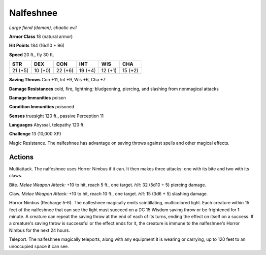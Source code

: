 Nalfeshnee
~~~~~~~~~~


.. https://stackoverflow.com/questions/11984652/bold-italic-in-restructuredtext

.. raw:: html

   <style type="text/css">
     span.bolditalic {
       font-weight: bold;
       font-style: italic;
     }
   </style>

.. role:: bi
   :class: bolditalic


*Large fiend (demon), chaotic evil*

**Armor Class** 18 (natural armor)

**Hit Points** 184 (16d10 + 96)

**Speed** 20 ft., fly 30 ft.

+-----------+-----------+-----------+-----------+-----------+-----------+
| STR       | DEX       | CON       | INT       | WIS       | CHA       |
+===========+===========+===========+===========+===========+===========+
| 21 (+5)   | 10 (+0)   | 22 (+6)   | 19 (+4)   | 12 (+1)   | 15 (+2)   |
+-----------+-----------+-----------+-----------+-----------+-----------+

**Saving Throws** Con +11, Int +9, Wis +6, Cha +7

**Damage Resistances** cold, fire, lightning; bludgeoning, piercing, and
slashing from nonmagical attacks

**Damage Immunities** poison

**Condition Immunities** poisoned

**Senses** truesight 120 ft., passive Perception 11

**Languages** Abyssal, telepathy 120 ft.

**Challenge** 13 (10,000 XP)

:bi:`Magic Resistance`. The nalfeshnee has advantage on saving throws
against spells and other magical effects.


Actions
^^^^^^^

:bi:`Multiattack`. The nalfeshnee uses Horror Nimbus if it can. It then
makes three attacks: one with its bite and two with its claws.

:bi:`Bite`. *Melee Weapon Attack:* +10 to hit, reach 5 ft., one target.
*Hit:* 32 (5d10 + 5) piercing damage.

:bi:`Claw`. *Melee Weapon Attack:* +10 to hit, reach 10 ft., one target.
*Hit:* 15 (3d6 + 5) slashing damage.

:bi:`Horror Nimbus (Recharge 5-6)`. The nalfeshnee magically emits
scintillating, multicolored light. Each creature within 15 feet of the
nalfeshnee that can see the light must succeed on a DC 15 Wisdom saving
throw or be frightened for 1 minute. A creature can repeat the saving
throw at the end of each of its turns, ending the effect on itself on a
success. If a creature's saving throw is successful or the effect ends
for it, the creature is immune to the nalfeshnee's Horror Nimbus for the
next 24 hours.

:bi:`Teleport`. The nalfeshnee magically teleports, along with any
equipment it is wearing or carrying, up to 120 feet to an unoccupied
space it can see.

